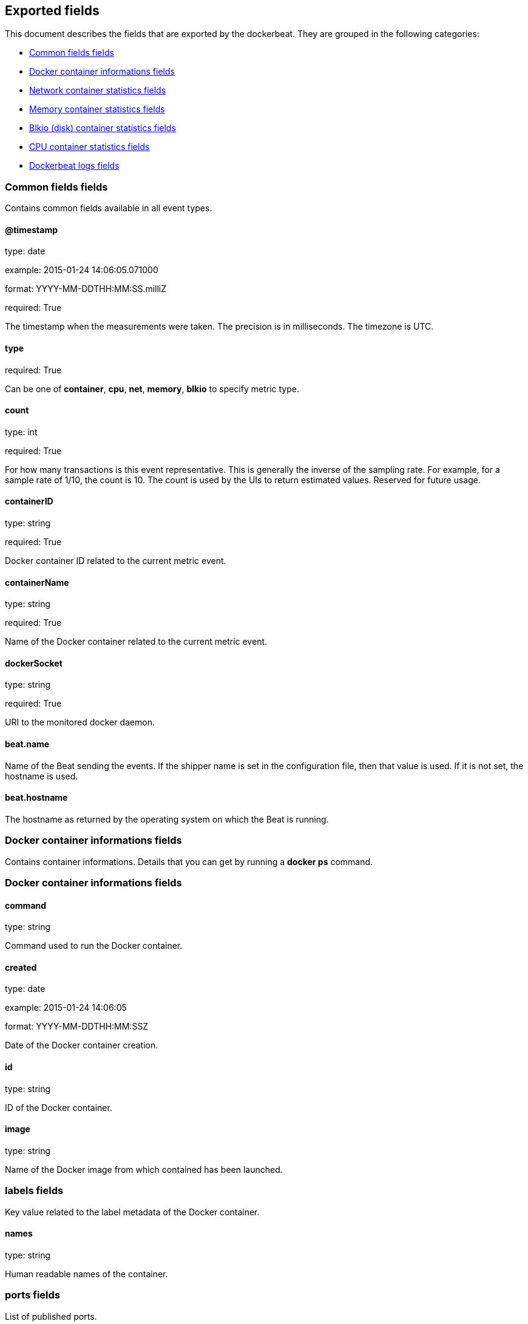 
////
This file is generated! See etc/fields.yml and scripts/generate_field_docs.py
////

[[exported-fields]]
== Exported fields

This document describes the fields that are exported by the
dockerbeat. They are grouped in the
following categories:

* <<exported-fields-env>>
* <<exported-fields-container>>
* <<exported-fields-net>>
* <<exported-fields-memory>>
* <<exported-fields-blkio>>
* <<exported-fields-cpu>>
* <<exported-fields-log>>

[[exported-fields-env]]
=== Common fields fields

Contains common fields available in all event types.



==== @timestamp

type: date

example: 2015-01-24 14:06:05.071000

format: YYYY-MM-DDTHH:MM:SS.milliZ

required: True

The timestamp when the measurements were taken. The precision is in milliseconds. The timezone is UTC.


==== type

required: True

Can be one of *container*, *cpu*, *net*, *memory*, *blkio* to specify metric type.


==== count

type: int

required: True

For how many transactions is this event representative. This is generally the inverse of the sampling rate. For example, for a sample rate of 1/10, the count is 10. The count is used by the UIs to return estimated values. Reserved for future usage.


==== containerID

type: string

required: True

Docker container ID related to the current metric event.


==== containerName

type: string

required: True

Name of the Docker container related to the current metric event.


==== dockerSocket

type: string

required: True

URI to the monitored docker daemon.


==== beat.name

Name of the Beat sending the events. If the shipper name is set in the configuration file, then that value is used. If it is not set, the hostname is used.


==== beat.hostname

The hostname as returned by the operating system on which the Beat is running.


[[exported-fields-container]]
=== Docker container informations fields

Contains container informations. Details that you can get by running a *docker ps* command.



[[exported-fields-container]]
=== Docker container informations fields


==== command

type: string

Command used to run the Docker container.


==== created

type: date

example: 2015-01-24 14:06:05

format: YYYY-MM-DDTHH:MM:SSZ

Date of the Docker container creation.


==== id

type: string

ID of the Docker container.


==== image

type: string

Name of the Docker image from which contained has been launched.


=== labels fields

Key value related to the label metadata of the Docker container.



==== names

type: string

Human readable names of the container.


=== ports fields

List of published ports.



==== ip

type: string

Binding IP.


==== privatePort

type: integer

Private port (container side) of the binding.


==== publicPort

type: integer

Public port (host side) of the binding.


==== type

type: string

Type of binding. Can be either *tcp* or *udp*.


==== sizeRootFs

type: float

TODO


==== sizeRw

type: string

TODO


==== status

type: string

Status of the container.


[[exported-fields-net]]
=== Network container statistics fields

Gather container metrics about network (rx/tx)



[[exported-fields-net]]
=== Network container statistics fields


==== name

type: string

Name of the network interface.


==== rxBytes_ps

type: float

Average number of bytes received per second since the last event.


==== rxDropped_ps

type: float

Average received dropped packets per second since the last event.


==== rxErrors_ps

type: float

Average number of errors received per second since the last event.


==== rxPackets_ps

type: float

Average number of packets received per second since the last event.


==== txBytes_ps

type: float

Average number of bytes transmitted per second since the last event.


==== txDropped_ps

type: float

Average transmitted dropped packets per second since the last event.


==== txErrors_ps

type: float

Average number of errors transmitted per second since the last event.


==== txPackets_ps

type: float

Average number of packets transmitted per second since the last event.


[[exported-fields-memory]]
=== Memory container statistics fields

Contains metrics about container memory usage.



[[exported-fields-memory]]
=== Memory container statistics fields


==== failcnt

type: float

TODO


==== limit

type: float

Limit of memory (max memory available) in Bytes.


==== maxUsage

type: float

Maximum memory used by the container in Bytes.


==== usage

type: float

Current memory consumption in Bytes.


==== usage_p

type: float

Amount of memory used by the container in percents between 0.0 and 1.0.


[[exported-fields-blkio]]
=== Blkio (disk) container statistics fields

Gather disk usage of the current container.



[[exported-fields-blkio]]
=== Blkio (disk) container statistics fields


==== read_ps

type: int

It represents average amount of bytes read per second by the container on disk(s) during the period.


==== write_ps

type: int

It represents average amount of bytes written per second by the container on disk(s) during the period.


==== total_ps

type: int

It represents average amount of bytes read and written per second by the container on disk(s) during the period.


[[exported-fields-cpu]]
=== CPU container statistics fields

Gather cpu consumption of the current container.



[[exported-fields-cpu]]
=== CPU container statistics fields


==== totalUsage

type: float

Total cpu consumption in percent. This value can be greater than 100%, depending on the number of available CPUs.


==== usageInKernelmode

type: float

Same as *totalUsage*, but only the Kernel mode consumptions.


==== usageInUsermode

type: float

Same as *totalUsage*, but only the User mode consumptions.


=== percpuUsage fields

Detailled cpu consumption per cpu (in percent).



==== cpu0

type: float

==== cpu1

type: float

==== cpu2

type: float

==== cpu3

type: float

==== cpu4

type: float

==== cpu5

type: float

==== cpu6

type: float

==== cpu7

type: float

==== cpu8

type: float

==== cpu9

type: float

==== cpu10

type: float

==== cpu11

type: float

==== cpu12

type: float

==== cpu13

type: float

==== cpu14

type: float

==== cpu15

type: float

==== cpu16

type: float

==== cpu17

type: float

==== cpu18

type: float

==== cpu19

type: float

==== cpu20

type: float

==== cpu21

type: float

==== cpu22

type: float

==== cpu23

type: float

[[exported-fields-log]]
=== Dockerbeat logs fields

Special event sent by dockerbeat to log some events.



[[exported-fields-log]]
=== Dockerbeat logs fields


==== level

type: string

Log level (debug, info, warning, error, fatal).


==== message

type: string

Log message.


